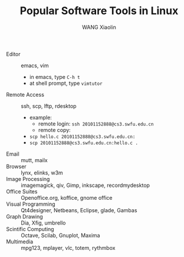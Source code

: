 #+TITLE:     Popular Software Tools in Linux
#+AUTHOR:    WANG Xiaolin
#+EMAIL:     wx672ster@gmail.com
#+LANGUAGE:  en
#+OPTIONS:   H:3 num:nil toc:nil \n:nil @:t ::t |:t ^:nil -:t f:t *:t <:t
#+OPTIONS:   TeX:t LaTeX:nil skip:nil d:nil todo:t pri:nil tags:not-in-toc
#+OPTIONS:   author:t creator:t timestamp:t
#+INFOJS_OPT: view:plain toc:nil ltoc:nil mouse:underline buttons:0 path:http://cs2.swfu.edu.cn/org-info-js/org-info.js
#+EXPORT_SELECT_TAGS: export
#+EXPORT_EXCLUDE_TAGS: noexport
#+LINK_UP:   
#+LINK_HOME:

  - Editor :: emacs, vim
    - in emacs, type =C-h t=
    - at shell prompt, type =vimtutor=
  - Remote Access :: ssh, scp, lftp, rdesktop
    - example:
      - remote login: =ssh 20101152888@cs3.swfu.edu.cn=
      - remote copy: 
	- =scp hello.c 20101152888@cs3.swfu.edu.cn:=
	- =scp 20101152888@cs3.swfu.edu.cn:hello.c .=
  - Email :: mutt, mailx
  - Browser :: lynx, elinks, w3m
  - Image Processing :: imagemagick, qiv, Gimp, inkscape, recordmydesktop
  - Office Suites :: Openoffice.org, koffice, gnome office
  - Visual Programming :: Qt4designer, Netbeans, Eclipse, glade, Gambas
  - Graph Drawing :: Dia, Xfig, umbrello
  - Scintific Computing :: Octave, Scilab, Gnuplot, Maxima
  - Multimedia :: mpg123, mplayer, vlc, totem, rythmbox
